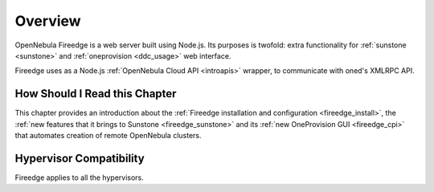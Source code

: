 .. _fireedge_setup:

================================================================================
Overview
================================================================================

OpenNebula Fireedge is a web server built using Node.js. Its purposes is twofold:
extra functionality for :ref:`sunstone <sunstone>` and :ref:`oneprovision <ddc_usage>`
web interface.

Fireedge uses as a Node.js :ref:`OpenNebula Cloud API <introapis>` wrapper, to
communicate with oned's XMLRPC API.

How Should I Read this Chapter
================================================================================

This chapter provides an introduction about the :ref:`Fireedge installation and
configuration <fireedge_install>`, the :ref:`new features that it brings to Sunstone
<fireedge_sunstone>` and its :ref:`new OneProvision GUI <fireedge_cpi>` that automates
creation of remote OpenNebula clusters.

Hypervisor Compatibility
================================================================================

Fireedge applies to all the hypervisors.
